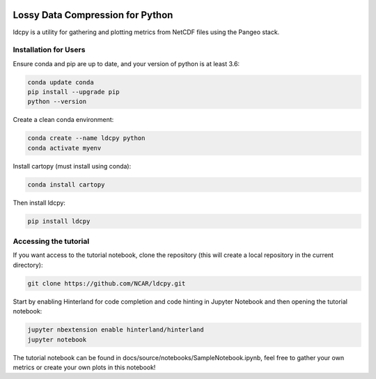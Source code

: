 .. image:: https://img.shields.io/github/workflow/status/NCAR/ldcpy/CI?logo=github&style=for-the-badge
    :target: https://github.com/NCAR/ldcpy/actions
    :alt: GitHub Workflow CI Status

.. image:: https://img.shields.io/circleci/project/github/NCAR/ldcpy/master.svg?style=for-the-badge&logo=circleci
    :target: https://circleci.com/gh/NCAR/ldcpy/tree/master

.. image:: https://img.shields.io/github/workflow/status/NCAR/ldcpy/code-style?label=Code%20Style&style=for-the-badge
    :target: https://github.com/NCAR/ldcpy/actions
    :alt: GitHub Workflow Code Style Status

.. image:: https://img.shields.io/codecov/c/github/NCAR/ldcpy.svg?style=for-the-badge
    :target: https://codecov.io/gh/NCAR/ldcpy

.. image:: https://img.shields.io/readthedocs/ldcpy/latest.svg?style=for-the-badge
    :target: https://ldcpy.readthedocs.io/en/latest/?badge=latest
    :alt: Documentation Status

Lossy Data Compression for Python
=================================

ldcpy is a utility for gathering and plotting metrics from NetCDF files using the Pangeo stack.

Installation for Users
______________________

Ensure conda and pip are up to date, and your version of python is at least 3.6:

.. code-block:: bash

    conda update conda
    pip install --upgrade pip
    python --version

Create a clean conda environment:

.. code-block:: bash

    conda create --name ldcpy python
    conda activate myenv

Install cartopy (must install using conda):

.. code-block:: bash

    conda install cartopy

Then install ldcpy:

.. code-block:: bash

    pip install ldcpy

Accessing the tutorial
______________________

If you want access to the tutorial notebook, clone the repository (this will create a local repository in the current directory):

.. code-block:: bash

    git clone https://github.com/NCAR/ldcpy.git

Start by enabling Hinterland for code completion and code hinting in Jupyter Notebook and then opening the tutorial notebook:

.. code-block:: bash

    jupyter nbextension enable hinterland/hinterland
    jupyter notebook


The tutorial notebook can be found in docs/source/notebooks/SampleNotebook.ipynb, feel free to gather your own metrics or create your own plots in this notebook!
